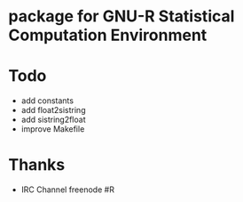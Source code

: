 * package for GNU-R Statistical Computation Environment

* Todo
 - add constants
 - add float2sistring
 - add sistring2float
 - improve Makefile

* Thanks
 - IRC Channel freenode #R
